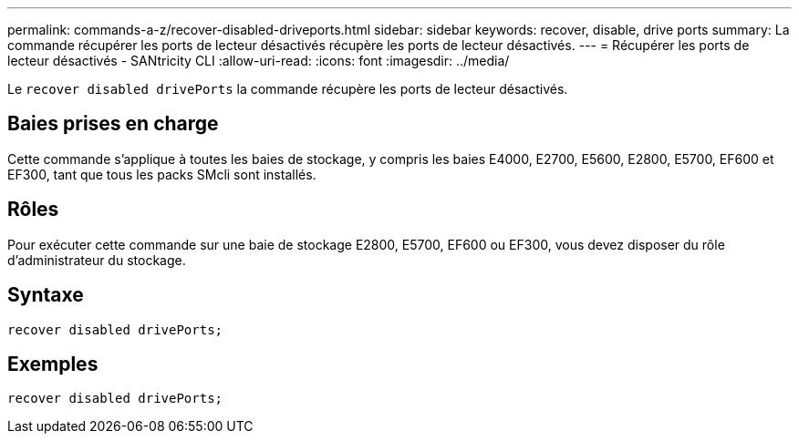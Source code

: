 ---
permalink: commands-a-z/recover-disabled-driveports.html 
sidebar: sidebar 
keywords: recover, disable, drive ports 
summary: La commande récupérer les ports de lecteur désactivés récupère les ports de lecteur désactivés. 
---
= Récupérer les ports de lecteur désactivés - SANtricity CLI
:allow-uri-read: 
:icons: font
:imagesdir: ../media/


[role="lead"]
Le `recover disabled drivePorts` la commande récupère les ports de lecteur désactivés.



== Baies prises en charge

Cette commande s'applique à toutes les baies de stockage, y compris les baies E4000, E2700, E5600, E2800, E5700, EF600 et EF300, tant que tous les packs SMcli sont installés.



== Rôles

Pour exécuter cette commande sur une baie de stockage E2800, E5700, EF600 ou EF300, vous devez disposer du rôle d'administrateur du stockage.



== Syntaxe

[source, cli]
----
recover disabled drivePorts;
----


== Exemples

[listing]
----
recover disabled drivePorts;
----